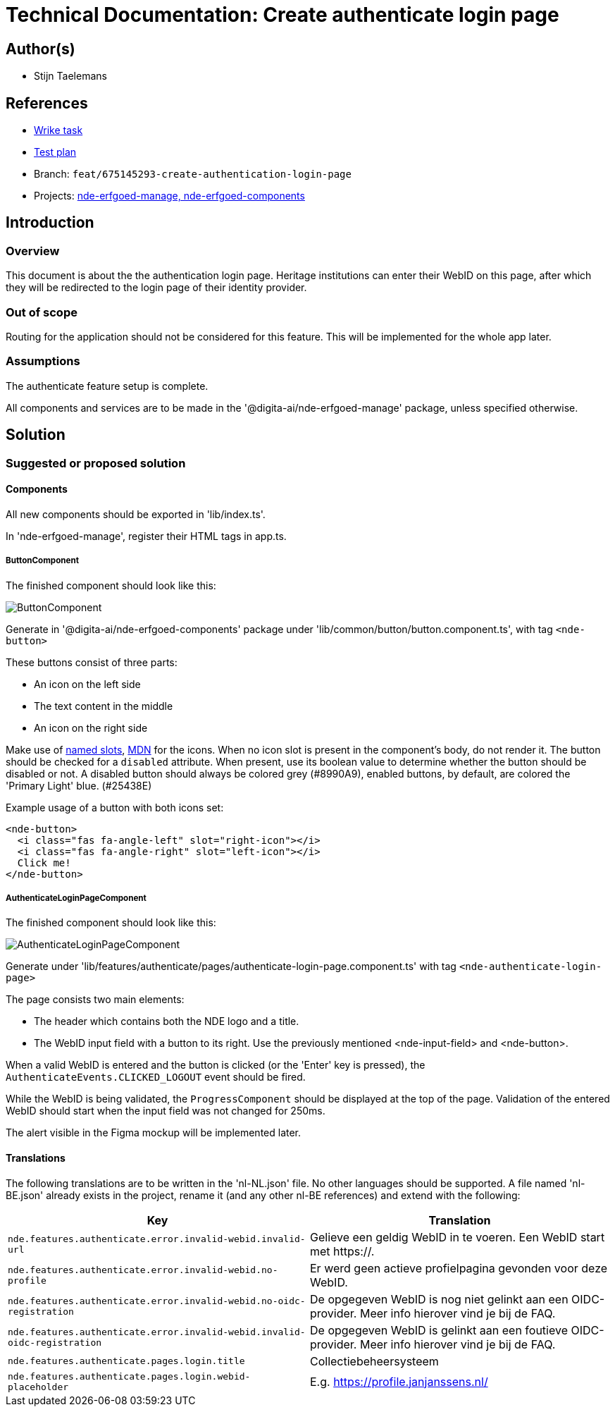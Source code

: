 = Technical Documentation: Create authenticate login page

== Author(s)

* Stijn Taelemans

== References


* https://www.wrike.com/open.htm?id=675145293[Wrike task]
* https://docs.google.com/spreadsheets/d/1onOY60hXmEPQYN_nM6CK0uRYIHq7hPtYsE8pWaVe7es/edit#gid=1865680815[Test plan]
* Branch: `feat/675145293-create-authentication-login-page`
* Projects: https://github.com/digita-ai/nde-erfgoedinstellingen[nde-erfgoed-manage, nde-erfgoed-components]


== Introduction

=== Overview

This document is about the the authentication login page. Heritage institutions can enter their WebID on this page, after which they will be redirected to the login page of their identity provider.

=== Out of scope

Routing for the application should not be considered for this feature. This will be implemented for the whole app later.


=== Assumptions

The authenticate feature setup is complete.

All components and services are to be made in the '@digita-ai/nde-erfgoed-manage' package, unless specified otherwise.


== Solution

=== Suggested or proposed solution


==== Components

All new components should be exported in 'lib/index.ts'.

In 'nde-erfgoed-manage', register their HTML tags in app.ts. 


===== ButtonComponent 

The finished component should look like this:

image::../images/authenticate/button.svg[ButtonComponent]

Generate in '@digita-ai/nde-erfgoed-components' package under 'lib/common/button/button.component.ts', with tag `<nde-button>`

These buttons consist of three parts:

* An icon on the left side 
* The text content in the middle 
* An icon on the right side 

Make use of https://lit-element.readthedocs.io/en/v0.6.4/docs/templates/slots/#slot[named slots], https://developer.mozilla.org/en-US/docs/Web/Web_Components/Using_templates_and_slots[MDN] for the icons. When no icon slot is present in the component's body, do not render it. The button should be checked for a `disabled` attribute. When present, use its boolean value to determine whether the button should be disabled or not. A disabled button should always be colored grey (#8990A9), enabled buttons, by default, are colored the 'Primary Light' blue. (#25438E)

Example usage of a button with both icons set:

[source, html]
----
<nde-button>
  <i class="fas fa-angle-left" slot="right-icon"></i>
  <i class="fas fa-angle-right" slot="left-icon"></i>
  Click me!
</nde-button>
----


===== AuthenticateLoginPageComponent

The finished component should look like this:

image::../images/authenticate/authenticate-login-page.svg[AuthenticateLoginPageComponent]

Generate under 'lib/features/authenticate/pages/authenticate-login-page.component.ts' with tag `<nde-authenticate-login-page>`

The page consists two main elements: 

* The header which contains both the NDE logo and a title.
* The WebID input field with a button to its right. Use the previously mentioned <nde-input-field> and <nde-button>.

When a valid WebID is entered and the button is clicked (or the 'Enter' key is pressed), the `AuthenticateEvents.CLICKED_LOGOUT` event should be fired.

While the WebID is being validated, the `ProgressComponent` should be displayed at the top of the page. Validation of the entered WebID should start when the input field was not changed for 250ms. 

The alert visible in the Figma mockup will be implemented later.


==== Translations

The following translations are to be written in the 'nl-NL.json' file. No other languages should be supported. A file named 'nl-BE.json' already exists in the project, rename it (and any other nl-BE references) and extend with the following:

[options="header"]

|======================================

| Key 	| Translation

| `nde.features.authenticate.error.invalid-webid.invalid-url`
| Gelieve een geldig WebID in te voeren. Een WebID start met https://.

| `nde.features.authenticate.error.invalid-webid.no-profile`
| Er werd geen actieve profielpagina gevonden voor deze WebID.

| `nde.features.authenticate.error.invalid-webid.no-oidc-registration`
| De opgegeven WebID is nog niet gelinkt aan een OIDC-provider. Meer info hierover vind je bij de FAQ.

| `nde.features.authenticate.error.invalid-webid.invalid-oidc-registration`
| De opgegeven WebID is gelinkt aan een foutieve OIDC-provider. Meer info hierover vind je bij de FAQ.

| `nde.features.authenticate.pages.login.title`
| Collectiebeheersysteem

| `nde.features.authenticate.pages.login.webid-placeholder`
| E.g. https://profile.janjanssens.nl/

|======================================
